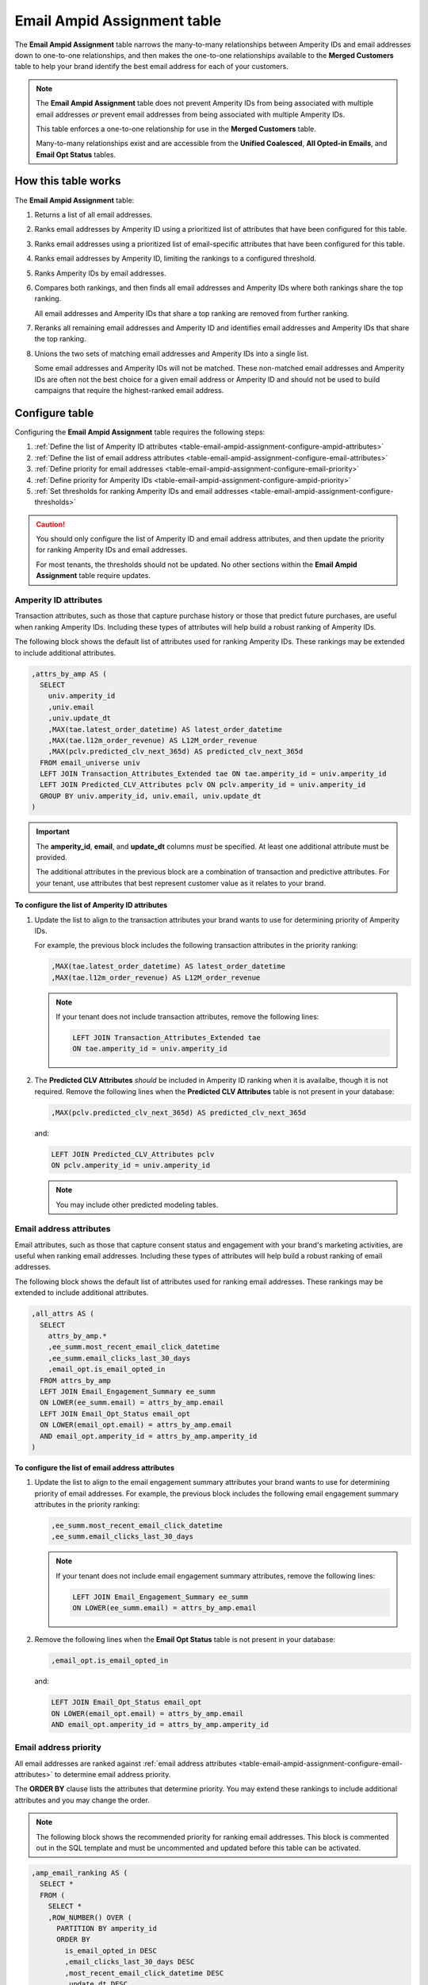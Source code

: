 .. 
.. https://docs.amperity.com/datagrid/
.. 


.. meta::
    :description lang=en:
        Configure and manage the Email Ampid Assignment table.

.. meta::
    :content class=swiftype name=body data-type=text:
        Configure and manage the Email Ampid Assignment table.

.. meta::
    :content class=swiftype name=title data-type=string:
        Email Ampid Assignment table

==================================================
Email Ampid Assignment table
==================================================

.. table-email-ampid-assignment-start

The **Email Ampid Assignment** table narrows the many-to-many relationships between Amperity IDs and email addresses down to one-to-one relationships, and then makes the one-to-one relationships available to the **Merged Customers** table to help your brand identify the best email address for each of your customers.

.. table-email-ampid-assignment-end

.. table-email-ampid-assignment-note-start

.. note:: The **Email Ampid Assignment** table does not prevent Amperity IDs from being associated with multiple email addresses *or* prevent email addresses from being associated with multiple Amperity IDs.

   This table enforces a one-to-one relationship for use in the **Merged Customers** table.

   Many-to-many relationships exist and are accessible from the **Unified Coalesced**, **All Opted-in Emails**, and **Email Opt Status** tables.

.. table-email-ampid-assignment-note-end


.. _table-email-ampid-assignment-howitworks:

How this table works
==================================================

.. table-email-ampid-assignment-howitworks-start

The **Email Ampid Assignment** table:

#. Returns a list of all email addresses.
#. Ranks email addresses by Amperity ID using a prioritized list of attributes that have been configured for this table.
#. Ranks email addresses using a prioritized list of email-specific attributes that have been configured for this table.
#. Ranks email addresses by Amperity ID, limiting the rankings to a configured threshold.
#. Ranks Amperity IDs by email addresses.
#. Compares both rankings, and then finds all email addresses and Amperity IDs where both rankings share the top ranking.

   All email addresses and Amperity IDs that share a top ranking are removed from further ranking.
#. Reranks all remaining email addresses and Amperity ID and identifies email addresses and Amperity IDs that share the top ranking.
#. Unions the two sets of matching email addresses and Amperity IDs into a single list.

   Some email addresses and Amperity IDs will not be matched. These non-matched email addresses and Amperity IDs are often not the best choice for a given email address or Amperity ID and should not be used to build campaigns that require the highest-ranked email address.

.. table-email-ampid-assignment-howitworks-end


.. _table-email-ampid-assignment-configure-table:

Configure table
==================================================

.. table-email-ampid-assignment-configure-table-start

Configuring the **Email Ampid Assignment** table requires the following steps:

#. :ref:`Define the list of Amperity ID attributes <table-email-ampid-assignment-configure-ampid-attributes>`
#. :ref:`Define the list of email address attributes <table-email-ampid-assignment-configure-email-attributes>`
#. :ref:`Define priority for email addresses <table-email-ampid-assignment-configure-email-priority>`
#. :ref:`Define priority for Amperity IDs <table-email-ampid-assignment-configure-ampid-priority>`
#. :ref:`Set thresholds for ranking Amperity IDs and email addresses <table-email-ampid-assignment-configure-thresholds>`

.. table-email-ampid-assignment-configure-table-end

.. table-email-ampid-assignment-configure-table-caution-start

.. caution:: You should only configure the list of Amperity ID and email address attributes, and then update the priority for ranking Amperity IDs and email addresses.

   For most tenants, the thresholds should not be updated. No other sections within the **Email Ampid Assignment** table require updates.

.. table-email-ampid-assignment-configure-table-caution-end


.. _table-email-ampid-assignment-configure-ampid-attributes:

Amperity ID attributes
--------------------------------------------------

.. table-email-ampid-assignment-configure-ampid-attributes-start

Transaction attributes, such as those that capture purchase history or those that predict future purchases, are useful when ranking Amperity IDs. Including these types of attributes will help build a robust ranking of Amperity IDs.

The following block shows the default list of attributes used for ranking Amperity IDs. These rankings may be extended to include additional attributes.

.. code-block:: sql

   ,attrs_by_amp AS (
     SELECT
       univ.amperity_id
       ,univ.email
       ,univ.update_dt
       ,MAX(tae.latest_order_datetime) AS latest_order_datetime
       ,MAX(tae.l12m_order_revenue) AS L12M_order_revenue
       ,MAX(pclv.predicted_clv_next_365d) AS predicted_clv_next_365d
     FROM email_universe univ
     LEFT JOIN Transaction_Attributes_Extended tae ON tae.amperity_id = univ.amperity_id
     LEFT JOIN Predicted_CLV_Attributes pclv ON pclv.amperity_id = univ.amperity_id
     GROUP BY univ.amperity_id, univ.email, univ.update_dt
   )

.. important:: The **amperity_id**, **email**, and **update_dt** columns *must* be specified. At least one additional attribute must be provided.

   The additional attributes in the previous block are a combination of transaction and predictive attributes. For your tenant, use attributes that best represent customer value as it relates to your brand.

**To configure the list of Amperity ID attributes**

#. Update the list to align to the transaction attributes your brand wants to use for determining priority of Amperity IDs.

   For example, the previous block includes the following transaction attributes in the priority ranking:

   .. code-block:: sql

      ,MAX(tae.latest_order_datetime) AS latest_order_datetime
      ,MAX(tae.l12m_order_revenue) AS L12M_order_revenue

   .. note:: If your tenant does not include transaction attributes, remove the following lines:

      .. code-block:: sql

         LEFT JOIN Transaction_Attributes_Extended tae
         ON tae.amperity_id = univ.amperity_id

#. The **Predicted CLV Attributes** *should* be included in Amperity ID ranking when it is availalbe, though it is not required. Remove the following lines when the **Predicted CLV Attributes** table is not present in your database:

   .. code-block:: sql

      ,MAX(pclv.predicted_clv_next_365d) AS predicted_clv_next_365d

   and:

   .. code-block:: sql

      LEFT JOIN Predicted_CLV_Attributes pclv
      ON pclv.amperity_id = univ.amperity_id

   .. note:: You may include other predicted modeling tables.

.. table-email-ampid-assignment-configure-ampid-attributes-end


.. _table-email-ampid-assignment-configure-email-attributes:

Email address attributes
--------------------------------------------------

.. table-email-ampid-assignment-configure-email-attributes-start

Email attributes, such as those that capture consent status and engagement with your brand's marketing activities, are useful when ranking email addresses. Including these types of attributes will help build a robust ranking of email addresses.

The following block shows the default list of attributes used for ranking email addresses. These rankings may be extended to include additional attributes.

.. code-block:: sql

   ,all_attrs AS (
     SELECT
       attrs_by_amp.*
       ,ee_summ.most_recent_email_click_datetime
       ,ee_summ.email_clicks_last_30_days
       ,email_opt.is_email_opted_in
     FROM attrs_by_amp
     LEFT JOIN Email_Engagement_Summary ee_summ
     ON LOWER(ee_summ.email) = attrs_by_amp.email
     LEFT JOIN Email_Opt_Status email_opt
     ON LOWER(email_opt.email) = attrs_by_amp.email
     AND email_opt.amperity_id = attrs_by_amp.amperity_id
   )

**To configure the list of email address attributes**

#. Update the list to align to the email engagement summary attributes your brand wants to use for determining priority of email addresses. For example, the previous block includes the following email engagement summary attributes in the priority ranking:

   .. code-block:: sql

      ,ee_summ.most_recent_email_click_datetime
      ,ee_summ.email_clicks_last_30_days

   .. note:: If your tenant does not include email engagement summary attributes, remove the following lines:

      .. code-block:: sql

         LEFT JOIN Email_Engagement_Summary ee_summ
         ON LOWER(ee_summ.email) = attrs_by_amp.email

#. Remove the following lines when the **Email Opt Status** table is not present in your database:

   .. code-block:: sql

      ,email_opt.is_email_opted_in

   and:

   .. code-block:: sql

      LEFT JOIN Email_Opt_Status email_opt
      ON LOWER(email_opt.email) = attrs_by_amp.email
      AND email_opt.amperity_id = attrs_by_amp.amperity_id

.. table-email-ampid-assignment-configure-email-attributes-end


.. _table-email-ampid-assignment-configure-email-priority:

Email address priority
--------------------------------------------------

.. table-email-ampid-assignment-configure-email-priority-start

All email addresses are ranked against :ref:`email address attributes <table-email-ampid-assignment-configure-email-attributes>` to determine email address priority.

The **ORDER BY** clause lists the attributes that determine priority. You may extend these rankings to include additional attributes and you may change the order.

.. note:: The following block shows the recommended priority for ranking email addresses. This block is commented out in the SQL template and must be uncommented and updated before this table can be activated.

.. code-block:: sql

   ,amp_email_ranking AS (
     SELECT *
     FROM (
       SELECT *
       ,ROW_NUMBER() OVER (
         PARTITION BY amperity_id
         ORDER BY
           is_email_opted_in DESC
           ,email_clicks_last_30_days DESC
           ,most_recent_email_click_datetime DESC
           ,update_dt DESC
           ,email
       ) AS email_rank
       FROM all_attrs
     )
     WHERE email_rank <= 10
   )

Email address priority is defined by the following list of attributes:

::

   is_email_opted_in DESC
   ,email_clicks_last_30_days DESC
   ,most_recent_email_click_datetime DESC
   ,update_dt DESC
   ,email

Adjust the position of these columns to align email address priority to how it should be defined for your tenant.

.. table-email-ampid-assignment-configure-email-priority-end


.. _table-email-ampid-assignment-configure-ampid-priority:

Amperity ID priority
--------------------------------------------------

.. table-email-ampid-assignment-configure-ampid-priority-start

All Amperity IDs are ranked against :ref:`Amperity ID attributes <table-email-ampid-assignment-configure-ampid-attributes>` to determine Amperity ID priority.

The **ORDER BY** clause lists the attributes that determine priority. You may extend these rankings to include additional attributes and you may change the order.

.. note:: The following block shows the recommended priority for ranking Amperity IDs. This block is commented out in the SQL template and must be uncommented and updated before this table can be activated.

.. code-block:: sql

   ,email_amp_ranking AS (
     SELECT *
     FROM (
       SELECT
         email
         ,amperity_id
         ,update_dt
         ,email_rank
         ,ROW_NUMBER() OVER (
           PARTITION BY email
           ORDER BY
             predicted_clv_next_365d DESC
             ,l12m_order_revenue DESC
             ,latest_order_datetime DESC
             ,amperity_id
         ) AS amp_rank
       FROM amp_email_ranking
     )
    WHERE amp_rank <= 10

Amperity ID priority is defined by the following list of attributes:

::

   predicted_clv_next_365d DESC
   ,l12m_order_revenue DESC
   ,latest_order_datetime DESC
   ,amperity_id

Adjust the position of these columns to align Amperity ID priority to how it should be defined for your tenant.

.. table-email-ampid-assignment-configure-ampid-priority-end


.. _table-email-ampid-assignment-configure-thresholds:

Thresholds
--------------------------------------------------

.. table-email-ampid-assignment-configure-thresholds-start

Both email address and Amperity ID priorities are limited to return only the top 10, by default. This limitation helps prevent superclusters of email addresses and Amperity IDs from being included.

It is recommended to keep the default thresholds, but they may be adjusted if necessary:

* For email address priority:

  .. code-block:: sql

     WHERE email_rank <= 10

* For Amperity ID priority:

  .. code-block:: sql

     WHERE amp_rank <= 10

.. table-email-ampid-assignment-configure-thresholds-end


.. _table-email-ampid-assignment-configure-blocklist-values:

Blocklist values
--------------------------------------------------

.. table-email-ampid-assignment-configure-blocklist-values-start

If your tenant is not using the bad-values blocklist, you must remove the following line from this SQL template:

.. code-block:: sql

   AND NOT COALESCE(blv_email, FALSE)

.. table-email-ampid-assignment-configure-blocklist-values-end
